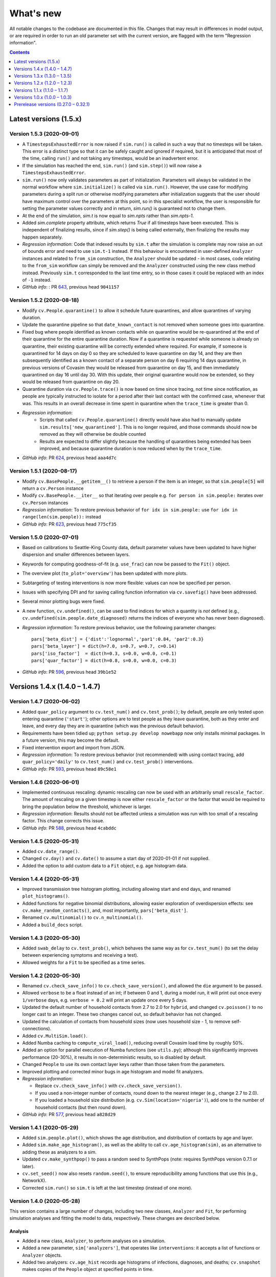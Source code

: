 ==========
What's new
==========

All notable changes to the codebase are documented in this file. Changes that may result in differences in model output, or are required in order to run an old parameter set with the current version, are flagged with the term "Regression information".

.. contents:: **Contents**
   :local:
   :depth: 1



~~~~~~~~~~~~~~~~~~~~~~~
Latest versions (1.5.x)
~~~~~~~~~~~~~~~~~~~~~~~


Version 1.5.3 (2020-09-01)
--------------------------

- A ``TimestepsExhaustedError`` is now raised if ``sim.run()`` is called in such a way that no timesteps will be taken. This error is a distinct type so that it can be safely caught and ignored if required, but it is anticipated that most of the time, calling ``run()`` and not taking any timesteps, would be an inadvertent error.
- If the simulation has reached the end, ``sim.run()`` (and ``sim.step()``) will now raise a ``TimestepsExhaustedError``.
- ``sim.run()`` now only validates parameters as part of initialization. Parameters will always be validated in the normal workflow where ``sim.initialize()`` is called via ``sim.run()``. However, the use case for modifying parameters during a split run or otherwise modifying parameters after initialization suggests that the user should have maximum control over the parameters at this point, so in this specialist workflow, the user is responsible for setting the parameter values correctly and in return, `sim.run()` is guaranteed not to change them.
- At the end of the simulation, `sim.t` is now equal to `sim.npts` rather than `sim.npts-1`.
- Added `sim.complete` property attribute, which returns `True` if all timesteps have been executed. This is independent of finalizing results, since if `sim.step()` is being called externally, then finalizing the results may happen separately.
- *Regression information*: Code that indexed results by ``sim.t`` after the simulation is complete may now raise an out of bounds error and need to use ``sim.t-1`` instead. If this behaviour is encountered in user-defined ``Analyzer`` instances and related to ``from_sim`` construction, the ``Analyzer`` should be updated - in most cases, code relating to the ``from_sim`` workflow can simply be removed and the ``Analyzer`` constructed using the new class method instead. Previously ``sim.t`` corresponded to the last time entry, so in those cases it could be replaced with an index of ``-1`` instead.
- *GitHub info*: : PR `643 <https://github.com/amath-idm/covasim/pull/643>`__, previous head ``9041157``



Version 1.5.2 (2020-08-18)
--------------------------

- Modify ``cv.People.quarantine()`` to allow it schedule future quarantines, and allow quarantines of varying duration.
- Update the quarantine pipeline so that ``date_known_contact`` is not removed when someone goes into quarantine.
- Fixed bug where people identified as known contacts while on quarantine would be re-quarantined at the end of their quarantine for the entire quarantine duration. Now if a quarantine is requested while someone is already on quarantine, their existing quarantine will be correctly extended where required. For example, if someone is quarantined for 14 days on day 0 so they are scheduled to leave quarantine on day 14, and they are then subsequently identified as a known contact of a separate person on day 6 requiring 14 days quarantine, in previous versions of Covasim they would be released from quarantine on day 15, and then immediately quarantined on day 16 until day 30. With this update, their original quarantine would now be extended, so they would be released from quarantine on day 20.
- Quarantine duration via ``cv.People.trace()`` is now based on time since tracing, not time since notification, as people are typically instructed to isolate for a period after their last contact with the confirmed case, whenever that was. This results in an overall decrease in time spent in quarantine when the ``trace_time`` is greater than 0.
- *Regression information*:
    - Scripts that called ``cv.People.quarantine()`` directly would have also had to manually update ``sim.results['new_quarantined']``. This is no longer required, and those commands should now be removed as they will otherwise be double counted
    - Results are expected to differ slightly because the handling of quarantines being extended has been improved, and because quarantine duration is now reduced when by the ``trace_time``.
- *GitHub info*: PR `624 <https://github.com/amath-idm/covasim/pull/624>`__, previous head ``aaa4d7c``


Version 1.5.1 (2020-08-17)
--------------------------
- Modify ``cv.BasePeople.__getitem__()`` to retrieve a person if the item is an integer, so that ``sim.people[5]`` will return a ``cv.Person`` instance
- Modify ``cv.BasePeople.__iter__`` so that iterating over people e.g. ``for person in sim.people:`` iterates over ``cv.Person`` instances
- *Regression information*: To restore previous behavior of ``for idx in sim.people:`` use ``for idx in range(len(sim.people)):`` instead
- *GitHub info*: PR `623 <https://github.com/amath-idm/covasim/pull/623>`__, previous head ``775cf35``


Version 1.5.0 (2020-07-01)
--------------------------
- Based on calibrations to Seattle-King County data, default parameter values have been updated to have higher dispersion and smaller differences between layers.
- Keywords for computing goodness-of-fit (e.g. ``use_frac``) can now be passed to the ``Fit()`` object.
- The overview plot (``to_plot='overview'``) has been updated with more plots.
- Subtargeting of testing interventions is now more flexible: values can now be specified per person.
- Issues with specifying DPI and for saving calling function information via ``cv.savefig()`` have been addressed.
- Several minor plotting bugs were fixed.
- A new function, ``cv.undefined()``, can be used to find indices for which a quantity is *not* defined (e.g., ``cv.undefined(sim.people.date_diagnosed)`` returns the indices of everyone who has never been diagnosed).
- *Regression information*: To restore previous behavior, use the following parameter changes::

    pars['beta_dist'] = {'dist':'lognormal','par1':0.84, 'par2':0.3}
    pars['beta_layer'] = dict(h=7.0, s=0.7, w=0.7, c=0.14)
    pars['iso_factor']  = dict(h=0.3, s=0.0, w=0.0, c=0.1)
    pars['quar_factor'] = dict(h=0.8, s=0.0, w=0.0, c=0.3)

- *GitHub info*: PR `596 <https://github.com/amath-idm/covasim/pull/596>`__, previous head ``39b1e52``


~~~~~~~~~~~~~~~~~~~~~~~~~~~~~~
Versions 1.4.x (1.4.0 – 1.4.7)
~~~~~~~~~~~~~~~~~~~~~~~~~~~~~~


Version 1.4.7 (2020-06-02)
--------------------------
- Added ``quar_policy`` argument to ``cv.test_num()`` and ``cv.test_prob()``; by default, people are only tested upon entering quarantine (``'start'``); other options are to test people as they leave quarantine, both as they enter and leave, and every day they are in quarantine (which was the previous default behavior).
- Requirements have been tidied up; ``python setup.py develop nowebapp`` now only installs minimal packages. In a future version, this may become the default.
- Fixed intervention export and import from JSON.
- *Regression information*: To restore previous behavior (not recommended) with using contact tracing, add ``quar_policy='daily'`` to ``cv.test_num()`` and ``cv.test_prob()`` interventions.
- *GitHub info*: PR `593 <https://github.com/amath-idm/covasim/pull/593>`__, previous head ``89c58e1``


Version 1.4.6 (2020-06-01)
--------------------------
- Implemented continuous rescaling: dynamic rescaling can now be used with an arbitrarily small ``rescale_factor``. The amount of rescaling on a given timestep is now either ``rescale_factor`` or the factor that would be required to bring the population below the threshold, whichever is larger.
- *Regression information*: Results should not be affected unless a simulation was run with too small of a rescaling factor. This change corrects this issue.
- *GitHub info*: PR `588 <https://github.com/amath-idm/covasim/pull/588>`__, previous head ``4cabddc``


Version 1.4.5 (2020-05-31)
--------------------------
- Added ``cv.date_range()``.
- Changed ``cv.day()`` and ``cv.date()`` to assume a start day of 2020-01-01 if not supplied.
- Added the option to add custom data to a ``Fit`` object, e.g. age histogram data.


Version 1.4.4 (2020-05-31)
--------------------------
- Improved transmission tree histogram plotting, including allowing start and end days, and renamed ``plot_histograms()``.
- Added functions for negative binomial distributions, allowing easier exploration of overdispersion effects: see ``cv.make_random_contacts()``, and, most importantly, ``pars['beta_dist']``.
- Renamed ``cv.multinomial()`` to ``cv.n_multinomial()``.
- Added a ``build_docs`` script.


Version 1.4.3 (2020-05-30)
--------------------------
- Added ``swab_delay`` to ``cv.test_prob()``, which behaves the same way as for ``cv.test_num()`` (to set the delay between experiencing symptoms and receiving a test).
- Allowed weights for a ``Fit`` to be specified as a time series.


Version 1.4.2 (2020-05-30)
--------------------------
- Renamed ``cv.check_save_info()`` to ``cv.check_save_version()``, and allowed the ``die`` argument to be passed.
- Allowed ``verbose`` to be a float instead of an int; if between 0 and 1, during a model run, it will print out once every ``1/verbose`` days, e.g. ``verbose = 0.2`` will print an update once every 5 days.
- Updated the default number of household contacts from 2.7 to 2.0 for ``hybrid``, and changed ``cv.poisson()`` to no longer cast to an integer. These two changes cancel out, so default behavior has not changed.
- Updated the calculation of contacts from household sizes (now uses household size - 1, to remove self-connections).
- Added ``cv.MultiSim.load()``.
- Added Numba caching to ``compute_viral_load()``, reducing overall Covasim load time by roughly 50%.
- Added an option for parallel execution of Numba functions (see ``utils.py``); although this significantly improves performance (20-30%), it results in non-deterministic results, so is disabled by default.
- Changed ``People`` to use its own contact layer keys rather than those taken from the parameters.
- Improved plotting and corrected minor bugs in age histogram and model fit analyzers.
- *Regression information*:

  - Replace ``cv.check_save_info()`` with ``cv.check_save_version()``.
  - If you used a non-integer number of contacts, round down to the nearest integer (e.g., change 2.7 to 2.0).
  - If you loaded a household size distribution (e.g. ``cv.Sim(location='nigeria')``), add one to the number of household contacts (but then round down).

- *GitHub info*: PR `577 <https://github.com/amath-idm/covasim/pull/577>`__, previous head ``a828d29``


Version 1.4.1 (2020-05-29)
--------------------------
- Added ``sim.people.plot()``, which shows the age distribution, and distribution of contacts by age and layer.
- Added ``sim.make_age_histogram()``, as well as the ability to call ``cv.age_histogram(sim)``, as an alternative to adding these as analyzers to a sim.
- Updated ``cv.make_synthpop()`` to pass a random seed to SynthPops (note: requires SynthPops version 0.7.1 or later).
- ``cv.set_seed()`` now also resets ``random.seed()``, to ensure reproducibility among functions that use this (e.g., NetworkX).
- Corrected ``sim.run()`` so ``sim.t`` is left at the last timestep (instead of one more).


Version 1.4.0 (2020-05-28)
--------------------------

This version contains a large number of changes, including two new classes, ``Analyzer`` and ``Fit``, for performing simulation analyses and fitting the model to data, respectively. These changes are described below.

Analysis
^^^^^^^^
- Added a new class, ``Analyzer``, to perform analyses on a simulation.
- Added a new parameter, ``sim['analyzers']``, that operates like ``interventions``: it accepts a list of functions or ``Analyzer`` objects.
- Added two analyzers: ``cv.age_hist`` records age histograms of infections, diagnoses, and deaths; ``cv.snapshot`` makes copies of the ``People`` object at specified points in time.


Fitting
^^^^^^^
- Added a new class, ``cv.Fit()``, that stores information about the fit between the model and the data. "Likelihood" is no longer automatically calculated, but instead "mismatch" can be calculated via ``fit = sim.compute_fit()``.
- The Poisson test that was previously used for the "likelihood" calculation has been deprecated; the new default mismatch is based on normalized absolute error.
- For a plot of how the mismatch is being calculated, use ``fit.plot()``.

MultiSims
^^^^^^^^^
- Added ``multisim.init_sims()``, which is not usually necessary, but can be helpful if you want to create the ``Sim`` objects without running them straight away.
- Added ``multisim.split()``, easily allowing a merged multisim to be split back into its constituent parts (non-merged multisims can also be split). This can be used for example to create several multisims, merge them together, run them all at the same time in parallel, and then split the back for analysis.

Display functions
^^^^^^^^^^^^^^^^^
- Added ``sim.summarize()``, which shows a short review of key sim results (cumulative counts).
- Added ``sim.brief()``, which shows a one-line summary of the sim.
- Added ``multisim.summarize()``, which prints a brief summary of all the constituent sims.

Parameter changes
^^^^^^^^^^^^^^^^^
- Removed the parameter ``interv_func``; instead, intervention functions can now be appended to ``sim['interventions']``.
- Changed the default for the ``rescale`` parameter from ``False`` to ``True``. To return to previous behavior, define ``sim['rescale'] = False`` explicitly.

Other changes
^^^^^^^^^^^^^
- Added ``cv.day()`` convenience function to convert a date to an integer number of days (similar to ``cv.daydiff()``); also modified ``cv.date()`` to be able to handle input more flexibly. While ``sim.day()`` and ``sim.date()`` are still the recommended functions, the same functionality is now also available without a ``Sim`` object available.
- Allowed `cv.load_data()`` to accept non-time-series inputs.
- Added cumulative diagnoses to default plots.
- Moved ``sweeps`` (Weights & Biases) to ``examples/wandb``.
- Refactored cruise ship example to work again.
- Various bugfixes (e.g. to plotting arguments, data scrapers, etc.).
- *Regression information*: To migrate an old parameter set ``pars`` to this version and to restore previous behavior, use::

    pars['analyzers'] = None # Add the new parameter key
    interv_func = pars.pop('interv_func', None) # Remove the deprecated key
    if interv_func:
        pars['interventions'] = interv_func # If no interventions
        pars['interventions'].append(interv_func) # If other interventions are present
    pars['rescale'] = pars.pop('rescale', False) # Change default to False

- *GitHub info*: PR `569 <https://github.com/amath-idm/covasim/pull/569>`__, previous head ``8b157a2``


~~~~~~~~~~~~~~~~~~~~~~~~~~~~~~
Versions 1.3.x (1.3.0 – 1.3.5)
~~~~~~~~~~~~~~~~~~~~~~~~~~~~~~


Version 1.3.5 (2020-05-28)
--------------------------
- Added ``swab_delay`` argument to ``cv.test_num()``, allowing a distribution of times between when a person develops symptoms and when they go to be tested (i.e., receive a swab) to be specified.



Version 1.3.4 (2020-05-26)
--------------------------
- Allowed data to be loaded from a dataframe instead of from file.
- Fixed data scrapers to use correct column labels.


Version 1.3.3 (2020-05-26)
--------------------------
- Fixed issue with a loaded population being reloaded when a simulation is re-initialized.
- Fixed issue with the argument ``dateformat`` not being passed to the right plotting routine.
- Fixed issue with MultiSim plotting appearing in separate panels when run in a Jupyter notebook.
- Fixed issue with ``cv.git_info()`` failing to write to file when the calling function could not be found.


Version 1.3.2 (2020-05-25)
--------------------------
- ``People`` and ``popdict`` objects can now be supplied directly to the sim instead of a file name.
- ``git_info()`` and ``check_save_info()`` now include information from the calling script (not just Covasim). They also now include a ``comments`` field to optionally store additional information.


Version 1.3.1 (2020-05-25)
--------------------------
- Modified calculation of ``R_eff`` to include a longer integration period at the beginning, and restored previous method of creating seed infections. 
- Updated default plots to include number of active infections, and removed recoveries.


Version 1.3.0 (2020-05-24)
--------------------------
- Changed the default number of work contacts in hybrid from 8 to 16, and halved beta from 1.4 to 0.7, to better capture superspreading events. *Regression information*: To restore previous behavior, set ``sim['beta_layer']['w'] = 0.14`` and ``sim['contacts']['w'] = 8``.
- Initial infections now occur at a distribution of dates instead of all at once; this fixes the artificial spike in ``R_eff`` that occurred at the very beginning of a simulation. *Regression information*: This change affects results, but was reverted in the next version (1.3.1).
- Changed the definition of age bins in prognoses to be lower limits rather than upper limits. Added an extra set of age bins for 90+.
- Changed population loading and saving to be based on People objects, not popdicts (syntax is exactly the same, although it is recommended to use ``.ppl`` instead of ``.pop`` for these files).
- Added additional random seed resets to population initialization and just before the run so that populations loaded from disk produce identical results to newly created ones. *Regression information*: This affects results by changing the random number stream. In most cases, previous behavior can typically be restored by setting ``sim.run(reset_seed=False)``.
- Added a new convenience method, ``cv.check_save_info()``, which can be put at the top of a script to check the Covasim version and automatically save the Git info to file.
- Added additional methods to ``People`` to retrieve different types of keys: e.g., ``sim.people.state_keys()`` returns all the different states a person can be in (e.g., ``symptomatic``).
- *GitHub info*: PR `557 <https://github.com/amath-idm/covasim/pull/557>`__, previous head ``aac9f1d``


~~~~~~~~~~~~~~~~~~~~~~~~~~~~~~
Versions 1.2.x (1.2.0 – 1.2.3)
~~~~~~~~~~~~~~~~~~~~~~~~~~~~~~


Version 1.2.3 (2020-05-23)
--------------------------
- Added ``cv.savefig()``, which is an alias to Matplotlib's ``savefig()`` function, but which saves additional metadata in the figure file. This metadata can be loaded with the new ``cv.get_png_metdata()`` function.
- Major changes to ``MultiSim`` plotting, incorporating all the flexibility of both simulation and scenario plotting. By default, with a small number of runs (<= 5), it defaults to scenario-style plotting; else, it defaults to simulation-style plotting.
- Default scenario plotting options were updated (e.g., showing deaths instead of hospitalizations).
- You may merge multiple multisims more merrily now, with e.g. ``msim = cv.MultiSim.merge(msim1, msim2)``.
- Test scripts (e.g. ``tests/run_tests``) have been updated to use ``pytest-parallel``, reducing wall-clock time by a factor of 5.
- *GitHub info*: PR `552 <https://github.com/amath-idm/covasim/pull/552>`__, previous head ``28bf02b``


Version 1.2.2 (2020-05-22)
--------------------------
- Changed the syntax of ``cv.clip_edges()`` to match ``cv.change_beta()``. The old format of intervention ``cv.clip_edges(start_day=d1, end_day=d2, change=c)`` should now be written as ``cv.clip_edges(days=[d1, d2], changes=[c, 1.0])``.
- Changed the syntax for the transmission tree: it now takes the ``Sim`` object rather than the ``People`` object, and typical usage is now ``tt = sim.make_transtree()``.
- Plots now default to a maximum of 4 rows; this can be overridden using the ``n_cols`` argument, e.g. ``sim.plot(to_plot='overview', n_cols=2)``.
- Various bugs with ``MultiSim`` plotting were fixed.
- *GitHub info*: PR `551 <https://github.com/amath-idm/covasim/pull/551>`__, previous head ``07009eb``


Version 1.2.1 (2020-05-21)
--------------------------
- Added influenza-like illness (ILI) symptoms to testing interventions. If nonzero, this reduces the effectiveness of symptomatic testing, because you cannot distinguish between people who are symptomatic with COVID and people with other ILI symptoms.
- Removed an unneeded ``copy()`` in ``single_run()`` because multiprocessing always produces copies of objects via the pickling process.
- *GitHub info*: PR `541 <https://github.com/amath-idm/covasim/pull/541>`__, previous head ``9b2dbfb``


Version 1.2.0 (2020-05-20)
--------------------------
- Since parameters can be modified during the run, previously, the sim could not be rerun with the guarantee that the results would be the same. ``sim.run()`` now has a ``restore_pars`` argument (default true), which makes a copy of the parameters just prior to the run to ensure reproducibility.
- In plotting, by default, data points are now slightly transparent and behind the lines to improve visibility of the model curve.
- Interventions now have a ``label`` attribute, which can be helpful for finding them if many are used, e.g. ``[interv if interv.label=='Close schools' for interv in sim['interventions']``. There is also a new method, ``intervention.disp()``, which prints out detailed information about an intervention object.
- Subtargeting of particular people in testing interventions can now be done via a function that gets called dynamically, avoiding the need to initialize the sim prior to creating the intervention.
- Layer keys are now stored inside the ``popdict``, for greater consistency handling loaded populations. Layer key handling has been simplified and made more robust.
- Loading and saving a population is now controlled by the ``Sim`` object, not by the ``sim.initialize()`` method. Instead of ``sim = cv.Sim(); sim.initialize(save_pop=True)``, you can now simply do ``sim = cv.Sim(save_pop=True``, and it will save when the sim is initialized.
- Added prevalence and incidence as results.
- Added ``sim.scaled_pop_size``, which is the population size (the number of agents) times the population scale factor. This corresponds to the "actual" population size being modeled.
- Removed the numerical artifact at the beginning and end of the ``R_eff`` calculation due to the smoothing kernel, and confirmed that the spike in ``R_eff`` often seen at the beginning is due to the way the seed infectious progress from exposed to infectious, and not from a bug.
- Added more flexibility to plotting, including a new ``show_args`` keyword, allowing particular aspects of plotting (e.g., the data or interventions) to be turned on or off.
- Moved the cruise ship code from the core folder into the examples folder.
- *GitHub info*: PR `538 <https://github.com/amath-idm/covasim/pull/538>`__, previous head ``451f410``


~~~~~~~~~~~~~~~~~~~~~~~~~~~~~~
Versions 1.1.x (1.1.0 – 1.1.7)
~~~~~~~~~~~~~~~~~~~~~~~~~~~~~~


Version 1.1.7 (2020-05-19)
--------------------------
- Diagnoses are now reported on the day the test was conducted, not the day the person gets their diagnosis. This is to better align with data (which is reported this way), and to avoid a bug in which test yield could be >100%. A new attribute, ``date_pos_test``, was added to the ``sim.people`` object in order to track the date on which a person is given the test which will (after ``test_delay`` days) come back positive.
- An "overview" plotting feature has been added for sims and scenarios: simply use ``sim.plot(to_plot='overview')`` to use. This plots almost all of the simulation outputs on one screen.
- It is now possible to set ``pop_type = None`` if you are supplying a custom population.
- Population creation functions (including the ``People`` class) have been tidied up with additional docstrings added.
- Duplication between pre- and post-step state checking has been removed.
- *GitHub info*: PR `537 <https://github.com/amath-idm/covasim/pull/537>`__, previous head ``2d55c38``



Version 1.1.6 (2020-05-19)
--------------------------
- Created an ``analysis.py`` file to support different types of analysis.
- Moved ``transtree`` from ``sim.people`` into its own class: thus instead of ``sim.people.make_detailed_transtree()``, the new syntax is ``tt = cv.TransTree(sim.people)``.
- *GitHub info*: PR `531 <https://github.com/amath-idm/covasim/pull/531>`__, previous head ``998116c``


Version 1.1.5 (2020-05-18)
--------------------------
- Added extra flexibility for targeting interventions by index of a person, for example, by age.


Version 1.1.4 (2020-05-18)
--------------------------
- Added a new hospital bed capacity constraint and renamed health system capacity parameters. To migrate an older set of parameters to this version, set::

    pars['no_icu_factor']  = pars.pop('OR_no_treat')
    pars['n_beds_icu']     = pars.pop('n_beds')
    pars['no_hosp_factor'] = 1.0
    pars['n_beds_hosp']    = None

- Removed the ``bed_capacity`` result.
- *GitHub info*: PR `510 <https://github.com/amath-idm/covasim/pull/510>`__, previous head ``0f6d48c``


Version 1.1.3 (2020-05-18)
--------------------------
- Improved the how "layer parameters" (e.g., ``beta_layer``) are initialized.
- Allowed arbitrary arguments to be passed to SynthPops via ``cv.make_synthpop``.


Version 1.1.2 (2020-05-18)
--------------------------
- Added a new result, ``test_yield``, which is the number of diagnoses divided by the number of cases each day.
- Minor improvements to date handling and plotting.


Version 1.1.1 (2020-05-13)
--------------------------
- Refactored the contact tracing and quarantining functions, to fixed a bug (introduced in v1.1.0) in which some people who went into quarantine never came out of quarantine.
- Changed initialization so seed infections are now sampled randomly from the population, rather than the first ``pop_infected`` agents. Since ``hybrid`` also uses consecutive indices for constructing households, this was causing some households to be fully infected on initialization, while all other households had no infections.
- Updated the default ``rescale_factor`` from 2.0 to 1.2, since large amounts of rescaling cause noticeable "blips" in inhomogeneous networks (e.g., a population where some households are 100% infected and most are 0% infected).
- Added ability to pass plotting arguments to ``intervention.plot()``.
- Removed default noise in scenarios (restore previous behavior by setting ``metapars = dict(noise=0.1)``).
- Refactored and renamed computed results (e.g., summary stats) in the Sim class.
- *GitHub info*: PR `513 <https://github.com/amath-idm/covasim/pull/513>`__, previous head ``973801a``


Version 1.1.0 (2020-05-12)
--------------------------
- Renamed the parameter ``diag_factor`` to ``iso_factor``, and converted it to a dictionary by layer.
- Renamed the parameter ``quar_eff`` to ``quar_factor`` (but otherwise left it unchanged).
- Added the option for presumptive isolation and quarantine in testing interventions.
- Fixed a bug whereby people who had been in quarantine and were then diagnosed had both diagnosis and quarantine factors applied.
- *GitHub info*: PR `502 <https://github.com/amath-idm/covasim/pull/502>`__, previous head ``0230383``


~~~~~~~~~~~~~~~~~~~~~~~~~~~~~~
Versions 1.0.x (1.0.0 – 1.0.3)
~~~~~~~~~~~~~~~~~~~~~~~~~~~~~~


Version 1.0.3 (2020-05-11)
--------------------------
- Added an extra output of ``make_microstructured_contacts()`` to store each person's cluster identifier. Currently, this is only supported for the ``hybrid`` population type, but in future versions, ``synthpops`` will also be supported.
- Removed the ``directed`` argument from population creation functions since it is no longer supported in the model.


Version 1.0.2 (2020-05-10)
--------------------------
- Added uncertainty to the ``plot_result()`` method of MultiSims.
- Added documentation and webapp links to the paper.


Version 1.0.1 (2020-05-09)
--------------------------
- Added argument ``as_date`` for ``sim.date()`` to return a ``datetime`` object instead of a string.
- Fixed plotting of interventions in the webapp.
- Removed default 1-hour time limit for simulations.
- *GitHub info*: PR `490 <https://github.com/amath-idm/covasim/pull/490>`__, previous head ``9a6c23b``


Version 1.0.0 (2020-05-08)
--------------------------
- Official release of Covasim.
- Made scenario and simulation plotting more flexible: ``to_plot`` can now simply be a list of results keys, e.g. ``cum_deaths``.
- Added additional tests, increasing test coverage from 67% to 92%.
- Fixed bug in ``cv.save()``.
- Added ``reset()`` to MultiSim that undoes a ``reduce()`` or ``combine()`` call.
- General code cleaning: made exceptions raised more consistent, removed unused functions, etc.
- *GitHub info*: PR `487 <https://github.com/amath-idm/covasim/pull/487>`__, previous head ``c8ca32d``


~~~~~~~~~~~~~~~~~~~~~~~~~~~~~~~~~~~~~
Prerelease versions (0.27.0 – 0.32.1)
~~~~~~~~~~~~~~~~~~~~~~~~~~~~~~~~~~~~~


Version 0.32.1 (2020-05-06)
---------------------------
- Allow ``until`` to be a date, e.g. ``sim.run(until='2020-05-06')``.
- Added ``ipywidgets`` dependency since otherwise the webapp breaks due to a `bug <https://github.com/plotly/plotly.py/issues/2443>`__ with the latest Plotly version (4.7).


Version 0.32.0 (2020-05-05)
---------------------------
- Changed the edges of the contact network from being directed to undirected, halving the amount of memory required and making contact tracing and edge clipping more realistic.
- Added comorbidities to the prognoses parameters.
- *GitHub info*: PR `482 <https://github.com/amath-idm/covasim/pull/482>`__, previous head ``029585f``


Version 0.31.0 (2020-05-05)
---------------------------
- Added age-susceptible odds ratios, and modified severe and critical progression probabilities. To compensate, default ``beta`` has been increased from 0.015 to 0.016. To restore previous behavior (which was based on the `Imperial paper <https://www.imperial.ac.uk/media/imperial-college/medicine/mrc-gida/2020-03-16-COVID19-Report-9.pdf>`__), set ``beta=0.015`` and set the following values in ``sim.pars['prognoses']``::

    sus_ORs[:]   = 1.0
    severe_probs = np.array([0.00100, 0.00100, 0.01100, 0.03400, 0.04300, 0.08200, 0.11800, 0.16600, 0.18400])
    crit_probs   = np.array([0.00004, 0.00011, 0.00050, 0.00123, 0.00214, 0.00800, 0.02750, 0.06000, 0.10333])

- Relative susceptibility and transmissibility (i.e., ``sim.people.rel_sus``) are now set when the population is initialized (before, they were modified dynamically when a person became infected or recovered). This means that modifying them before a simulation starts, or during a simulation, should be more robust.
- Reordered results dictionary to start with cumulative counts.
- ``sim.export_pars()`` now accepts a filename to save to.
- Added a ``tests/regression`` folder with previous versions of default parameter values.
- Changed ``pars['n_beds']`` to interpret 0 or ``None`` as no bed constraint.
- *GitHub info*: PR `480 <https://github.com/amath-idm/covasim/pull/480>`__, previous head ``c7171f8``


Version 0.30.4 (2020-05-04)
---------------------------
- Changed the detailed transmission tree (``sim.people.transtree.detailed``) to include much more information.
- Added animation method to transmission tree: ``sim.people.transtree.animate()``.
- Added support to generate populations on the fly in SynthPops.
- Adjusted the default arguments for ``test_prob`` and fixed a bug with ``test_num`` not accepting date input.
- Added ``tests/devtests/intervention_showcase.py``, using and comparing all available interventions.


Version 0.30.3 (2020-05-03)
---------------------------
- Fixed bugs in dynamic scaling; see ``tests/devtests/dev_test_rescaling.py``. When using ``pop_scale>1``, the recommendation is now to use ``rescale=True``.
- In ``cv.test_num()``, renamed argument from ``sympt_test`` to ``symp_test`` for consistency.
- Added ``plot_compare()`` method to ``MultiSim``.
- Added ``labels`` arguments to plotting methods, to allow custom labels to be used.


Version 0.30.2 (2020-05-02)
---------------------------
- Updated ``r_eff`` to use a new method based on daily new infections. The previous version, where infections were counted from when someone recovered or died, is available as ``sim.compute_r_eff(method='outcome')``, while the traditional method, where infections are counted from the day someone becomes infectious, is available via ``sim.compute_r_eff(method='infectious')``.


Version 0.30.1 (2020-05-02)
---------------------------
- Added ``end_day`` as a parameter, allowing an end date to be specified instead of a number of days.
- ``Sim.run()`` now displays the date being simulated.
- Added a ``par_args`` argument to ``multi_run()``, allowing arguments (e.g. ``ncpus``) to be passed to ``sc.parallelize()``.
- Added a ``compare()`` method to multisims and stopped people from being saved by default.
- Fixed bug whereby intervention were not getting initialized if they were added to a sim after it was initialized.


Version 0.30.0 (2020-05-02)
---------------------------
- Added new ``MultiSim`` class for plotting a single simulation with uncertainty.
- Added ``low`` and ``high`` attributes to the ``Result`` object.
- Refactored plotting to increase consistency between ``sim.plot()``, ``sim.plot_result()``, ``scens.plot()``, and ``multisim.plot()``.
- Doubling time calculation defaults have been updated to use a window of 3 days and a maximum of 30 days.
- Added an ``until`` argument to ``sim.run()``, to make it easier to run a partially completed sim and then resume. See ``tests/devtests/test_run_until.py``.
- Fixed a bug whereby ``cv.clip_edges()`` with no end day specified resulted in large sim files when saved.


Version 0.29.9 (2020-04-28)
---------------------------
- Fixed bug in which people who had been tested and since recovered were not being diagnosed.
- Updated definition of "Time to die" parameter in the webapp.


Version 0.29.8 (2020-04-28)
---------------------------
- Updated webapp UI with more detail on and control over interventions.


Version 0.29.7 (2020-04-27)
---------------------------
- New functions ``cv.date()`` and ``cv.daydiff()`` have been added, to ease handling of dates of different formats.
- Defaults are now functions rather than dictionaries, specifically: ``cv.default_sim_plots`` is now ``cv.get_sim_plots()``; ``cv.default_scen_plots`` is now ``cv.get_scen_plots()``; and ``cv.default_colors`` is now ``cv.get_colors()``.
- Interventions now have a ``do_plot`` kwarg, which if ``False`` will disable their plotting.
- The example scenario (``examples/run_scenario.py``) has been rewritten to include a test-trace-quarantine example.


Version 0.29.6 (2020-04-27)
---------------------------
- Updated to use Sciris v0.17.0, to fix JSON export issues and improve ``KeyError`` messages.


Version 0.29.5 (2020-04-26)
---------------------------
- Fixed bug whereby layer betas were applied twice, and updated default values.
- Includes individual-level viral load (to use previous results, set ``pars['beta_dist'] = {'dist':'lognormal','par1':1.0, 'par2':0.0}`` and ``pars['viral_dist']  = {'frac_time':0.0, 'load_ratio':1, 'high_cap':0}``).
- Updated parameter values (mostly durations) based on revised literature review.
- Added ``sim.export_pars()`` and ``sim.export_results()`` methods.
- Interventions can now be converted to/from JSON -- automatically when loading a parameters dictionary into a sim, or manually using ``cv.InterventionDict()``.
- Improvements to transmission trees: can now make a detailed tree with ``sim.people.make_detailed_transtree()`` (replacing ``sim.people.transtree.make_detailed(sim.people)``), and can plot via ``sim.people.transtree.plot()``.
- Improved date handling, so most functions are now agnostic as to whether a date string, datetime object, or number of days is provided; new functions: ``sim.day()`` converts dates to days, ``sim.date()`` (formerly ``sim.inds2dates()``) converts days to dates, and ``sim.daydiff()`` computes the number of days between two dates.


Version 0.28.8 (2020-04-24)
---------------------------
- Includes data on household sizes from various countries.
- Includes age data on US states.
- Changes to interventions to include end as well as start days, and plotting as a default option.
- Adds version checks to loading and introduces a new function ``cv.load()`` to replace e.g. ``cv.Sim.load()``.
- Major layout and functionality changes to the webapp, including country selection (disabled by default).
- Provided access to Plotly graphs via the backend.
- Moved relative probabilities (e.g. ``rel_death_prob``) from population creation to loop so can be modified dynamically.
- Introduced ``cv.clip_edges()`` intervention, similar to ``cv.change_beta()`` but removes contacts entirely.


Version 0.28.1 (2020-04-19)
---------------------------
- Major refactor of transmission trees, including additional detail via ``sim.people.transtree.make_detailed()``.
- Counting of diagnoses before and after interventions on each timestep (allowing people to go into quarantine on the same day).
- Improved saving of people in scenarios, and updated keyword for sims (``sim.save(keep_people=True)``).


Version 0.28.0 (2020-04-19)
---------------------------
- Includes dynamic per-person viral load.
- Refactored data types.
- Changed how populations are handled, including adding a ``dynam_layer`` parameter to specify which layers are dynamic.
- Disease progression duration parameters were updated to be longer.
- Fixed bugs with quarantine.
- Fixed bug with hybrid school and work contacts.
- Changed contact tracing to be only for contacts with nonzero transmission.


Version 0.27.12 (2020-04-17)
----------------------------
- Caches Numba functions, reducing load time from 2.5 to 0.5 seconds.
- Pins Numba to 0.48, which is 10x faster than 0.49.
- Fixed issue with saving populations in scenarios.
- Refactored how populations are handled, removing ``use_layers`` parameter (use ``pop_type`` instead).
- Removed layer key from layer object, reducing total sim memory footprint by 3x.
- Improved handling of mismatches between loaded population layers and simulation parameters.
- Added custom key errors to handle multiline error messages.
- Fix several issues with probability-based testing.
- Changed how layer betas are applied (inside the sim rather than statically).
- Added more detail to the transmission tree.
- Refactored random population calculation, speeding up large populations (>100k) by a factor of 10.
- Added `documentation <https://institutefordiseasemodeling.github.io/covasim-docs/>`__.


Version 0.27.0 (2020-04-16)
---------------------------
-  Refactor calculations to be vector-based rather than object based.
-  Include factors for per-person viral load (transmissibility) and
   susceptibility.
-  Started a changelog (needless to say).
